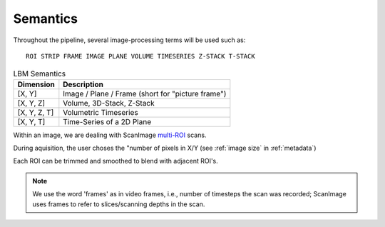 
Semantics
#########

Throughout the pipeline, several image-processing terms will be used such as::

    ROI STRIP FRAME IMAGE PLANE VOLUME TIMESERIES Z-STACK T-STACK

.. list-table:: LBM Semantics
   :header-rows: 1

   * - Dimension
     - Description
   * - [X, Y]
     - Image / Plane / Frame (short for "picture frame")
   * - [X, Y, Z]
     - Volume, 3D-Stack, Z-Stack
   * - [X, Y, Z, T]
     - Volumetric Timeseries
   * - [X, Y, T]
     - Time-Series of a 2D Plane

Within an image, we are dealing with ScanImage `multi-ROI`_ scans.

During aquisition, the user choses the "number of pixels in X/Y (see :ref:`image size` in :ref:`metadata`)

Each ROI can be trimmed and smoothed to blend with adjacent ROI's.

.. note::

    We use the word 'frames' as in video frames, i.e., number of timesteps the scan
    was recorded; ScanImage uses frames to refer to slices/scanning depths in the
    scan.

.. _multi-ROI: https://docs.scanimage.org/Premium%2BFeatures/Multiple%2BRegion%2Bof%2BInterest%2B%28MROI%29.html#multiple-region-of-interest-mroi-imaging/

